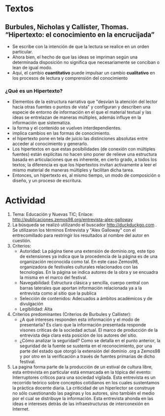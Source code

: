 * Textos
** Burbules, Nicholas y Callister, Thomas. “Hipertexto: el conocimiento en la encrucijada”
  - Se escribe con la intención de que la lectura se realice en un orden particular.
  - Ahora bien, el hecho de que las ideas se impriman según una determinada disposición no significa que necesariamente se conciban o lean de igual modo.
  - Aquí, el cambio *cuantitativo* puede impulsar un cambio *cualitativo* en los procesos de lectura y comprensión del conocimiento
  
*** ¿Qué es un Hipertexto?
- Elementos de la estructura narrativa que "desvían la atención del lector hacia otras fuentes o puntos de vista" y configuran y describen una especie de entorno de información en el que el material textual y las ideas se entrelazan de maneras múltiples, además influye en la información que sistematiza.
- la forma y el contenido se vuelven interdependientes.
- implica cambios en las formas de conocimiento.
- el hipertexto pone en tela de juicio las distinciones absolutas entre acceder al conocimiento y generarlo.
- Los hipertextos en que estas posibilidades (de conexión con múltiples fuentes) están explícitas no hacen sino poner de relieve una estructura basada en articulaciones que es inherente, en cierto grado, a todos los textos; la diferencia es que los hipertextos invitan activamente a leer el mismo material de maneras múltiples y facilitan dicha tarea.
- Entonces, un hipertexto es, al mismo tiempo, un modo de composición o diseño, y un proceso de escritura.

* Actividad
1) Tema: Educación y Nuevas TIC; Enlace: http://publicaciones.zemos98.org/entrevista-alex-galloway
2) La búsqueda se realizó utilizando el buscador http://duckduckgo.com . Se utilizaron los términos Entrevista y "Alex Galloway" con el entrecomillado para restringir los resultados al nombre del autor en cuestión.
3) Criterios:
   - Autoridad: La página tiene una extensión de dominio.org, este tipo de extensiones ya indica que la procedencia de la página es de una organización reconocida como tal. En este caso Zemos98, organizadora de festivales culturales relacionados con las tecnologías. En la página se indica autores de la obra y se encuadra la misma en el marco del festival.
   - Navegabilidad: Estructura clásica y sencilla, cuerpo central con barras laterales que aportan información relacionada ya a la entrevista como al sitio que la publica
   - Selección de contenidos: Adecuados a ámbitos académicos y de divulgación
   - Legibilidad: Alta
4) Criterios predominantes (Criterios de Burbules y Callister):
   - ¿A qué intereses responden esta información y el modo de presentarla? Es claro que la información presentada responde visones críticas de la sociedad actual. El marco de producción de la entrevista deja clara esta posición de los autores del sitio.
   - ¿Cómo analizar la seguridad? Como se detalla en el punto anterior, la seguridad de la fuente se sustenta en el reconocimiento, por una parte del estado que otorgó la extensión del dominio .org a Zemos98 y por otro en la verificación a través de fuentes primarias de dicho festival.
5) La pagina forma parte de la producción de un estival de cultura libre, esta entrevista en particular está enmarcada en la tópica del evento: Interruptores críticos para una sociedad vigilada. Esta entrevista es un recorrido teórico sobre conceptos cotidianos en los cuales sustentamos la práctica docente diaria. La criticidad de un hiperlector se construye no sólo cuestionando las paginas y los autores, sino también el medio por el cual se distribuye la información. Esta entrevista ahonda en las ideas e intereses  detrás de las infraestructuras de interconexión en Internet.



